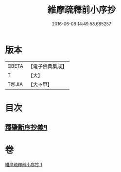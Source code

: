 #+TITLE: 維摩疏釋前小序抄 
#+DATE: 2016-06-08 14:49:58.685257

* 版本
 |     CBETA|【電子佛典集成】|
 |         T|【大】     |
 |     T@JIA|【大→甲】   |

* 目次
** [[file:KR6i0094_001.txt::001-0436c23][釋肇斷序抄義¶]]

* 卷
[[file:KR6i0094_001.txt][維摩疏釋前小序抄 1]]

